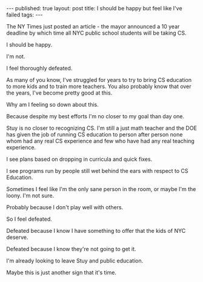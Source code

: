 #+STARTUP: showall indent
#+STARTUP: hidestars
#+OPTIONS: toc:nil
#+begin_html
---
published: true
layout: post
title:  I should be happy but feel like I've failed
tags:  
---
#+end_html

#+begin_html
<style>
div.center {text-align:center;}
</style>
#+end_html

 
The NY Times just posted an article - the  mayor announced a 10 year
deadline by which time all NYC public school students will be taking
CS.
 
I should be happy. 
 
I'm not. 

I feel thoroughly defeated.

As many of you know, I've struggled for years to try to bring CS
education to more kids and to train more teachers. You also probably
know that over the years, I've become pretty good at this.

Why am I feeling so down about this.

Because despite my best efforts I'm no closer to my goal than day one.

Stuy is no closer to recognizing CS. I'm still a just math teacher
and the DOE has given the job of running CS education to person after
person none whom had any real CS experience and few who have had any
real teaching experience.

I see plans based on dropping in curricula and quick fixes.

I see programs run by people still wet behind the ears with respect to
CS Education.

Sometimes I feel like I'm the only sane person in the room, or maybe
I'm the loony. I'm not sure.

Probably because I don't play well with others. 

So I feel defeated.

Defeated because I know I have something to offer that the kids of NYC
deserve.

Defeated because I know they're not going to get it.

I'm already looking to leave Stuy and public education.

Maybe this is just another sign that it's time.



